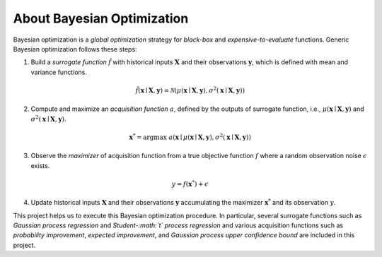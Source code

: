 About Bayesian Optimization
===========================

.. image:: ../_static/steps/ucb.*
    :width: 480
    :align: center
    :alt: bo_with_gp_and_ucb

Bayesian optimization is a *global optimization* strategy for *black-box* and *expensive-to-evaluate* functions.
Generic Bayesian optimization follows these steps:

1. Build a *surrogate function* :math:`\hat{f}` with historical inputs :math:`\mathbf{X}` and their observations :math:`\mathbf{y}`, which is defined with mean and variance functions.

.. math::

    \hat{f}(\mathbf{x} \mid \mathbf{X}, \mathbf{y}) = \mathcal{N}(\mu(\mathbf{x} \mid \mathbf{X}, \mathbf{y}), \sigma^2(\mathbf{x} \mid \mathbf{X}, \mathbf{y}))
2. Compute and maximize an *acquisition function* :math:`a`, defined by the outputs of surrogate function, i.e., :math:`\mu(\mathbf{x} \mid \mathbf{X}, \mathbf{y})` and :math:`\sigma^2(\mathbf{x} \mid \mathbf{X}, \mathbf{y})`.

.. math::

    \mathbf{x}^{*} = {\arg \max} \ a(\mathbf{x} \mid \mu(\mathbf{x} \mid \mathbf{X}, \mathbf{y}), \sigma^2(\mathbf{x} \mid \mathbf{X}, \mathbf{y}))
3. Observe the *maximizer* of acquisition function from a true objective function :math:`f` where a random observation noise :math:`\epsilon` exists.

.. math::

    y = f(\mathbf{x}^{*}) + \epsilon
4. Update historical inputs :math:`\mathbf{X}` and their observations :math:`\mathbf{y}` accumulating the maximizer :math:`\mathbf{x}^{*}` and its observation :math:`y`.

This project helps us to execute this Bayesian optimization procedure.
In particular, several surrogate functions such as *Gaussian process regression* and *Student-:math:`t` process regression* and various acquisition functions such as *probability improvement*, *expected improvement*, and *Gaussian process upper confidence bound* are included in this project.
